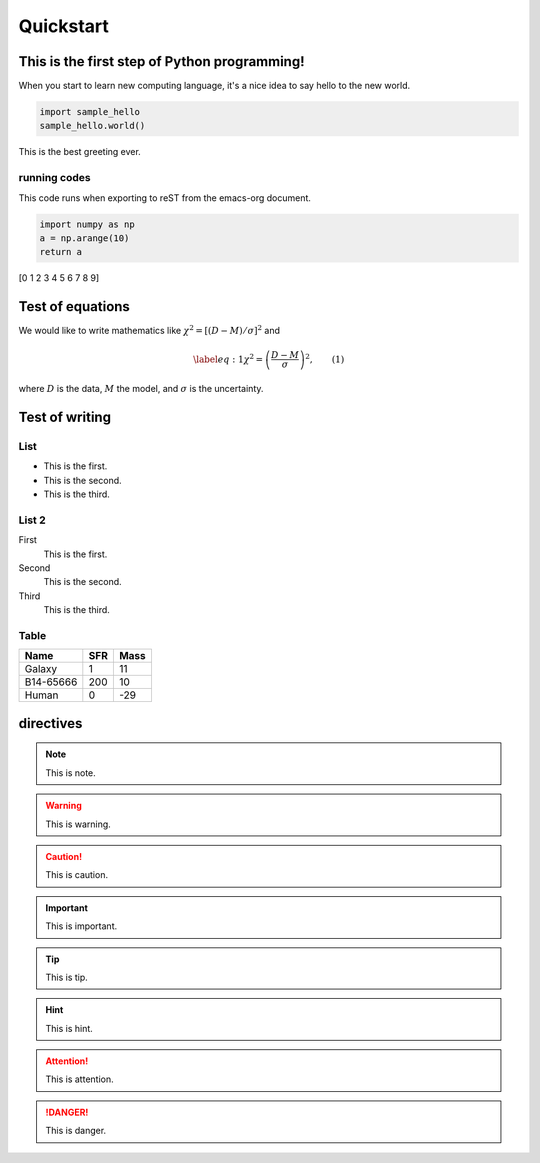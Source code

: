 ==========
Quickstart
==========


This is the first step of Python programming!
=============================================

When you start to learn new computing language, it's a nice idea to say
hello to the new world.

.. code:: ipython

   import sample_hello
   sample_hello.world()

This is the best greeting ever.

running codes
-------------

This code runs when exporting to reST from the emacs-org document.

.. code:: python

   import numpy as np
   a = np.arange(10)
   return a

.. raw:: org

   #+results: test-code

.. container:: RESULTS drawer

   [0 1 2 3 4 5 6 7 8 9]

Test of equations
=================

We would like to write mathematics like
:math:`\chi^2 = \left[ (D - M)/\sigma \right]^2` and

.. math::

   \begin{equation}
   \label{eq:1}
   \chi^2 = \left( \frac{D-M}{\sigma} \right)^2,
   \end{equation} \qquad (1)

where :math:`D` is the data, :math:`M` the model, and :math:`\sigma` is
the uncertainty.

Test of writing
===============

List
----

-  This is the first.
-  This is the second.
-  This is the third.

List 2
------

First
   This is the first.
Second
   This is the second.
Third
   This is the third.

Table
-----

========= === ====
Name      SFR Mass
========= === ====
Galaxy    1   11
B14-65666 200 10
Human     0   -29
========= === ====

directives
==========

.. note::

   This is note.

.. warning::

   This is warning.

.. caution::

   This is caution.

.. important::

   This is important.

.. tip::

   This is tip.

.. hint::

   This is hint.

.. attention::

   This is attention.

.. danger::

   This is danger.
